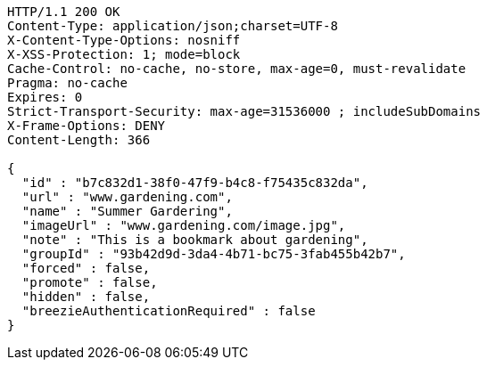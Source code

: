 [source,http,options="nowrap"]
----
HTTP/1.1 200 OK
Content-Type: application/json;charset=UTF-8
X-Content-Type-Options: nosniff
X-XSS-Protection: 1; mode=block
Cache-Control: no-cache, no-store, max-age=0, must-revalidate
Pragma: no-cache
Expires: 0
Strict-Transport-Security: max-age=31536000 ; includeSubDomains
X-Frame-Options: DENY
Content-Length: 366

{
  "id" : "b7c832d1-38f0-47f9-b4c8-f75435c832da",
  "url" : "www.gardening.com",
  "name" : "Summer Gardering",
  "imageUrl" : "www.gardening.com/image.jpg",
  "note" : "This is a bookmark about gardening",
  "groupId" : "93b42d9d-3da4-4b71-bc75-3fab455b42b7",
  "forced" : false,
  "promote" : false,
  "hidden" : false,
  "breezieAuthenticationRequired" : false
}
----